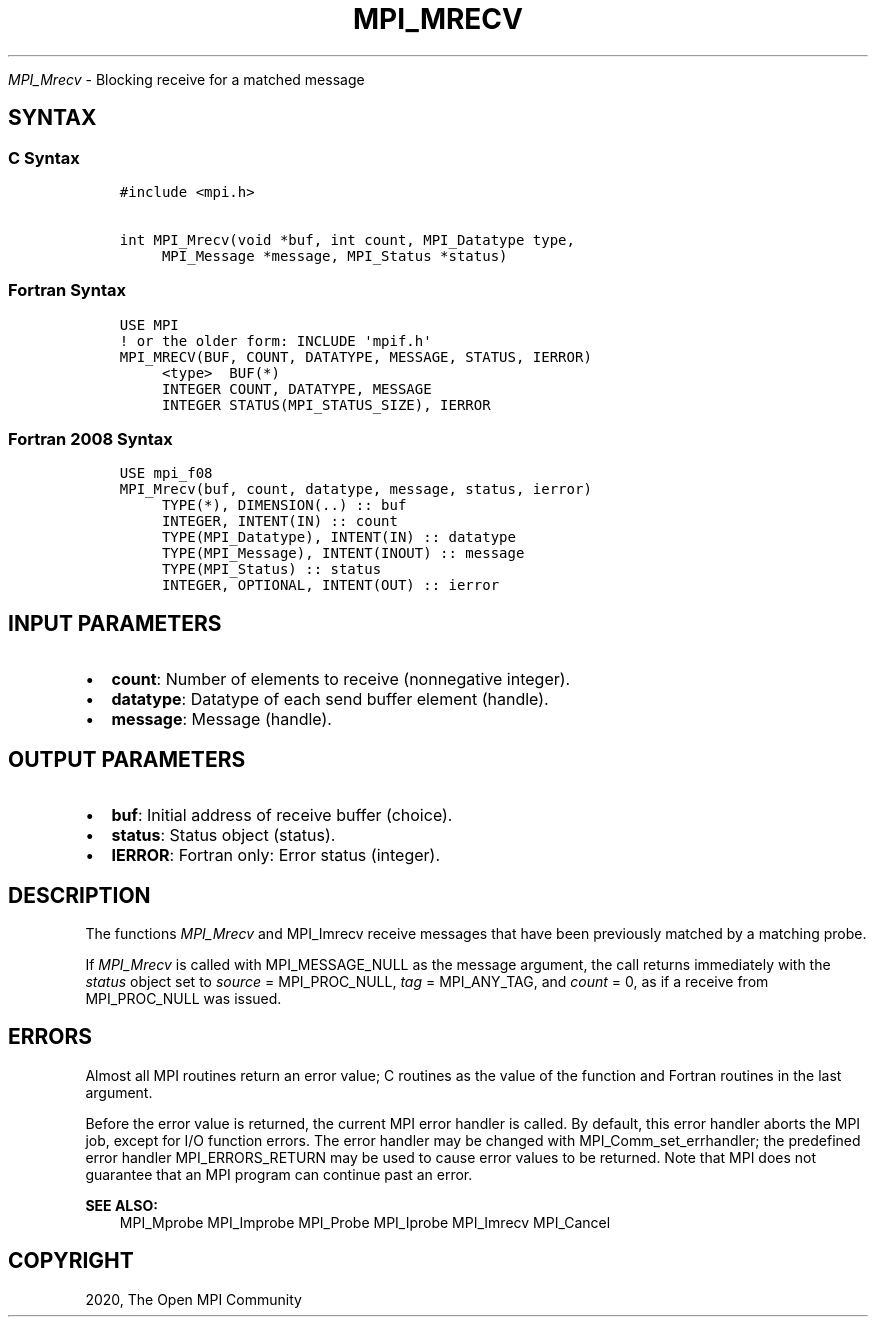 .\" Man page generated from reStructuredText.
.
.TH "MPI_MRECV" "3" "Feb 20, 2022" "" "Open MPI"
.
.nr rst2man-indent-level 0
.
.de1 rstReportMargin
\\$1 \\n[an-margin]
level \\n[rst2man-indent-level]
level margin: \\n[rst2man-indent\\n[rst2man-indent-level]]
-
\\n[rst2man-indent0]
\\n[rst2man-indent1]
\\n[rst2man-indent2]
..
.de1 INDENT
.\" .rstReportMargin pre:
. RS \\$1
. nr rst2man-indent\\n[rst2man-indent-level] \\n[an-margin]
. nr rst2man-indent-level +1
.\" .rstReportMargin post:
..
.de UNINDENT
. RE
.\" indent \\n[an-margin]
.\" old: \\n[rst2man-indent\\n[rst2man-indent-level]]
.nr rst2man-indent-level -1
.\" new: \\n[rst2man-indent\\n[rst2man-indent-level]]
.in \\n[rst2man-indent\\n[rst2man-indent-level]]u
..
.sp
\fI\%MPI_Mrecv\fP \- Blocking receive for a matched message
.SH SYNTAX
.SS C Syntax
.INDENT 0.0
.INDENT 3.5
.sp
.nf
.ft C
#include <mpi.h>

int MPI_Mrecv(void *buf, int count, MPI_Datatype type,
     MPI_Message *message, MPI_Status *status)
.ft P
.fi
.UNINDENT
.UNINDENT
.SS Fortran Syntax
.INDENT 0.0
.INDENT 3.5
.sp
.nf
.ft C
USE MPI
! or the older form: INCLUDE \(aqmpif.h\(aq
MPI_MRECV(BUF, COUNT, DATATYPE, MESSAGE, STATUS, IERROR)
     <type>  BUF(*)
     INTEGER COUNT, DATATYPE, MESSAGE
     INTEGER STATUS(MPI_STATUS_SIZE), IERROR
.ft P
.fi
.UNINDENT
.UNINDENT
.SS Fortran 2008 Syntax
.INDENT 0.0
.INDENT 3.5
.sp
.nf
.ft C
USE mpi_f08
MPI_Mrecv(buf, count, datatype, message, status, ierror)
     TYPE(*), DIMENSION(..) :: buf
     INTEGER, INTENT(IN) :: count
     TYPE(MPI_Datatype), INTENT(IN) :: datatype
     TYPE(MPI_Message), INTENT(INOUT) :: message
     TYPE(MPI_Status) :: status
     INTEGER, OPTIONAL, INTENT(OUT) :: ierror
.ft P
.fi
.UNINDENT
.UNINDENT
.SH INPUT PARAMETERS
.INDENT 0.0
.IP \(bu 2
\fBcount\fP: Number of elements to receive (nonnegative integer).
.IP \(bu 2
\fBdatatype\fP: Datatype of each send buffer element (handle).
.IP \(bu 2
\fBmessage\fP: Message (handle).
.UNINDENT
.SH OUTPUT PARAMETERS
.INDENT 0.0
.IP \(bu 2
\fBbuf\fP: Initial address of receive buffer (choice).
.IP \(bu 2
\fBstatus\fP: Status object (status).
.IP \(bu 2
\fBIERROR\fP: Fortran only: Error status (integer).
.UNINDENT
.SH DESCRIPTION
.sp
The functions \fI\%MPI_Mrecv\fP and MPI_Imrecv receive messages that have been
previously matched by a matching probe.
.sp
If \fI\%MPI_Mrecv\fP is called with MPI_MESSAGE_NULL as the message argument,
the call returns immediately with the \fIstatus\fP object set to \fIsource\fP =
MPI_PROC_NULL, \fItag\fP = MPI_ANY_TAG, and \fIcount\fP = 0, as if a receive
from MPI_PROC_NULL was issued.
.SH ERRORS
.sp
Almost all MPI routines return an error value; C routines as the value
of the function and Fortran routines in the last argument.
.sp
Before the error value is returned, the current MPI error handler is
called. By default, this error handler aborts the MPI job, except for
I/O function errors. The error handler may be changed with
MPI_Comm_set_errhandler; the predefined error handler MPI_ERRORS_RETURN
may be used to cause error values to be returned. Note that MPI does not
guarantee that an MPI program can continue past an error.
.sp
\fBSEE ALSO:\fP
.INDENT 0.0
.INDENT 3.5
MPI_Mprobe MPI_Improbe MPI_Probe MPI_Iprobe MPI_Imrecv MPI_Cancel
.UNINDENT
.UNINDENT
.SH COPYRIGHT
2020, The Open MPI Community
.\" Generated by docutils manpage writer.
.
